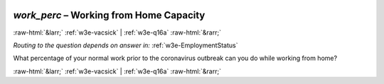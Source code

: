.. _w3e-work_perc: 

 
 .. role:: raw-html(raw) 
        :format: html 
 
`work_perc` – Working from Home Capacity
==================================================== 


:raw-html:`&larr;` :ref:`w3e-vacsick` | :ref:`w3e-q16a` :raw-html:`&rarr;` 
 
*Routing to the question depends on answer in:* :ref:`w3e-EmploymentStatus` 

What percentage of your normal work prior to the coronavirus outbreak can you do while working from home? 
 

.. image:: ../_screenshots/w3-work_perc.png 


:raw-html:`&larr;` :ref:`w3e-vacsick` | :ref:`w3e-q16a` :raw-html:`&rarr;` 
 
